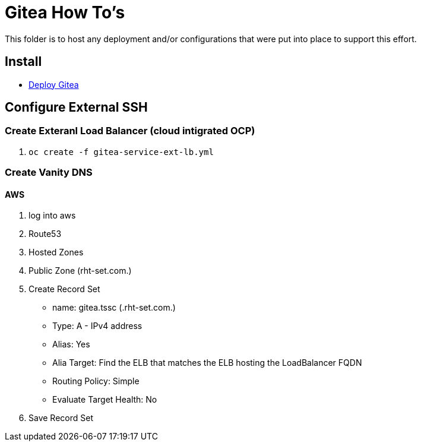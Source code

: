 = Gitea How To's

This folder is to host any deployment and/or configurations that were put into place to support this effort.

== Install

* link:install.adoc[Deploy Gitea]

== Configure External SSH

=== Create Exteranl Load Balancer (cloud intigrated OCP)
1. `oc create -f gitea-service-ext-lb.yml`

=== Create Vanity DNS

==== AWS
1. log into aws
2. Route53
3. Hosted Zones
4. Public Zone (rht-set.com.)
5. Create Record Set
   * name: gitea.tssc (.rht-set.com.)
   * Type: A - IPv4 address
   * Alias: Yes
   * Alia Target: Find the ELB that matches the ELB hosting the LoadBalancer FQDN
   * Routing Policy: Simple
   * Evaluate Target Health: No
6. Save Record Set
